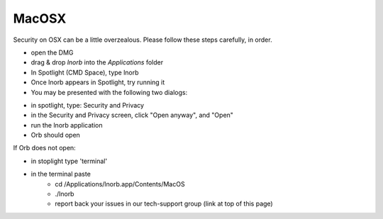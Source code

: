 MacOSX
------

Security on OSX can be a little overzealous. Please follow these steps carefully, in order.

- open the DMG
- drag & drop `lnorb` into the `Applications` folder
- In Spotlight (CMD Space), type lnorb
- Once lnorb appears in Spotlight, try running it
- You may be presented with the following two dialogs:

.. image:: https://s3-us-east-2.amazonaws.com/lnorb/docs/Monosnap_2022-03-02_02-52-22.png
    :width: 500px
    :align: center

.. image:: https://s3-us-east-2.amazonaws.com/lnorb/docs/Monosnap_2022-03-02_02-53-03.png
    :width: 500px
    :align: center

- in spotlight, type: Security and Privacy
- in the Security and Privacy screen, click "Open anyway", and "Open"
- run the lnorb application
- Orb should open

If Orb does not open:

- in stoplight type 'terminal'
- in the terminal paste
    - cd /Applications/lnorb.app/Contents/MacOS
    - ./lnorb
    - report back your issues in our tech-support group (link at top of this page)


